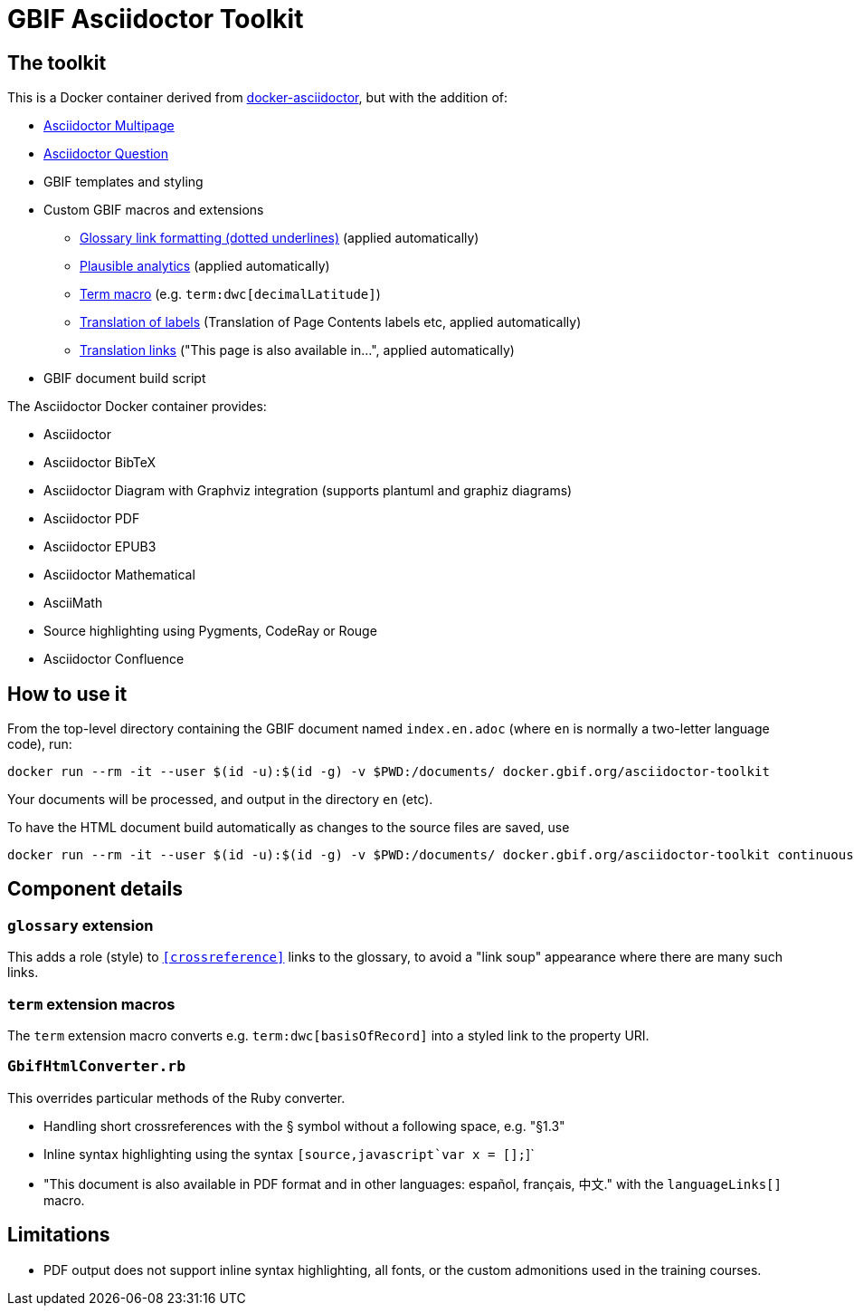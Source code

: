 = GBIF Asciidoctor Toolkit
:source-highlighter: coderay

== The toolkit

This is a Docker container derived from https://github.com/asciidoctor/docker-asciidoctor[docker-asciidoctor], but with the addition of:

* https://github.com/owenh000/asciidoctor-multipage/[Asciidoctor Multipage]
* https://github.com/hobbypunk90/asciidoctor-question[Asciidoctor Question]
* GBIF templates and styling
* Custom GBIF macros and extensions
** link:gbif-extensions/lib/glossary.rb[Glossary link formatting (dotted underlines)] (applied automatically)
** link:gbif-extensions/lib/plausible-analytics-docinfoprocessor.rb[Plausible analytics] (applied automatically)
** link:gbif-extensions/lib/term-macro/extension.rb[Term macro] (e.g. `term:dwc[decimalLatitude]`)
** link:gbif-extensions/lib/translate-labels.rb[Translation of labels] (Translation of Page Contents labels etc, applied automatically)
** link:gbif-extensions/lib/translation-links-macro/extension.rb[Translation links] ("This page is also available in…", applied automatically)
* GBIF document build script

The Asciidoctor Docker container provides:

* Asciidoctor
* Asciidoctor BibTeX
* Asciidoctor Diagram with Graphviz integration (supports plantuml and graphiz diagrams)
* Asciidoctor PDF
* Asciidoctor EPUB3
* Asciidoctor Mathematical
* AsciiMath
* Source highlighting using Pygments, CodeRay or Rouge
* Asciidoctor Confluence

== How to use it

From the top-level directory containing the GBIF document named `index.en.adoc` (where `en` is normally a two-letter language code), run:

[source,bash]
----
docker run --rm -it --user $(id -u):$(id -g) -v $PWD:/documents/ docker.gbif.org/asciidoctor-toolkit
----

Your documents will be processed, and output in the directory `en` (etc).

To have the HTML document build automatically as changes to the source files are saved, use
[source,bash]
----
docker run --rm -it --user $(id -u):$(id -g) -v $PWD:/documents/ docker.gbif.org/asciidoctor-toolkit continuous
----

== Component details

=== `glossary` extension

This adds a role (style) to `<<crossreference>>` links to the glossary, to avoid a "link soup" appearance where there are many such links.

=== `term` extension macros

The `term` extension macro converts e.g. `term:dwc[basisOfRecord]` into a styled link to the property URI.

=== `GbifHtmlConverter.rb`

This overrides particular methods of the Ruby converter.

* Handling short crossreferences with the § symbol without a following space, e.g. "§1.3"
* Inline syntax highlighting using the syntax `pass:[[source,javascript]`var x = [];`]`
* "This document is also available in PDF format and in other languages: español, français, 中文." with the `languageLinks[]` macro.

== Limitations

* PDF output does not support inline syntax highlighting, all fonts, or the custom admonitions used in the training courses.
